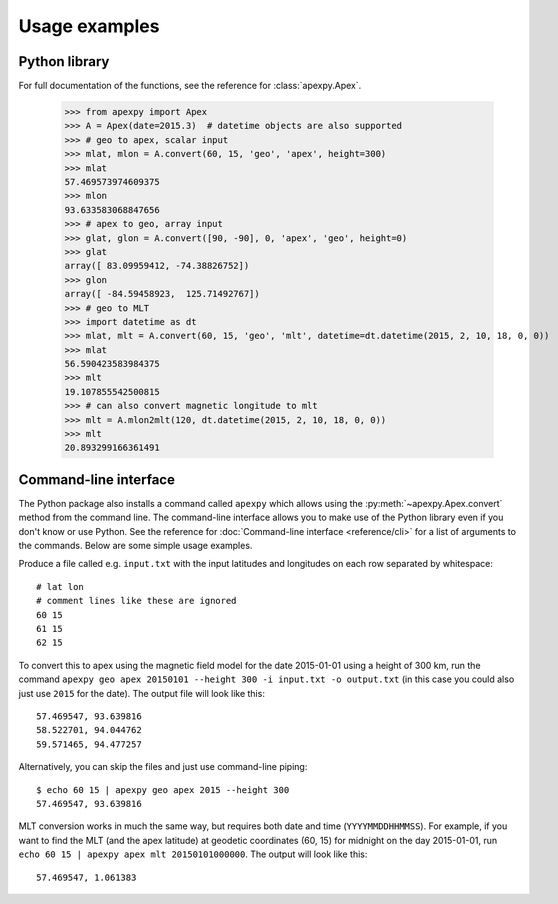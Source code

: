 ==============
Usage examples
==============

Python library
==============

For full documentation of the functions, see the reference for :class:`apexpy.Apex`.

    >>> from apexpy import Apex
    >>> A = Apex(date=2015.3)  # datetime objects are also supported
    >>> # geo to apex, scalar input
    >>> mlat, mlon = A.convert(60, 15, 'geo', 'apex', height=300)
    >>> mlat
    57.469573974609375
    >>> mlon
    93.633583068847656
    >>> # apex to geo, array input
    >>> glat, glon = A.convert([90, -90], 0, 'apex', 'geo', height=0)
    >>> glat
    array([ 83.09959412, -74.38826752])
    >>> glon
    array([ -84.59458923,  125.71492767])
    >>> # geo to MLT
    >>> import datetime as dt
    >>> mlat, mlt = A.convert(60, 15, 'geo', 'mlt', datetime=dt.datetime(2015, 2, 10, 18, 0, 0))
    >>> mlat
    56.590423583984375
    >>> mlt
    19.107855542500815
    >>> # can also convert magnetic longitude to mlt
    >>> mlt = A.mlon2mlt(120, dt.datetime(2015, 2, 10, 18, 0, 0))
    >>> mlt
    20.893299166361491




Command-line interface
======================

.. highlight:: none

The Python package also installs a command called ``apexpy`` which allows using the :py:meth:`~apexpy.Apex.convert` method from the command line. The command-line interface allows you to make use of the Python library even if you don't know or use Python. See the reference for :doc:`Command-line interface <reference/cli>` for a list of arguments to the commands. Below are some simple usage examples.

Produce a file called e.g. ``input.txt`` with the input latitudes and longitudes on each row separated by whitespace::

    # lat lon
    # comment lines like these are ignored
    60 15
    61 15
    62 15

To convert this to apex using the magnetic field model for the date 2015-01-01 using a height of 300 km, run the command ``apexpy geo apex 20150101 --height 300 -i input.txt -o output.txt`` (in this case you could also just use ``2015`` for the date). The output file will look like this::

    57.469547, 93.639816
    58.522701, 94.044762
    59.571465, 94.477257

Alternatively, you can skip the files and just use command-line piping::

    $ echo 60 15 | apexpy geo apex 2015 --height 300
    57.469547, 93.639816

MLT conversion works in much the same way, but requires both date and time (``YYYYMMDDHHMMSS``). For example, if you want to find the MLT (and the apex latitude) at geodetic coordinates (60, 15) for midnight on the day 2015-01-01, run ``echo 60 15 | apexpy apex mlt 20150101000000``. The output will look like this::

    57.469547, 1.061383
